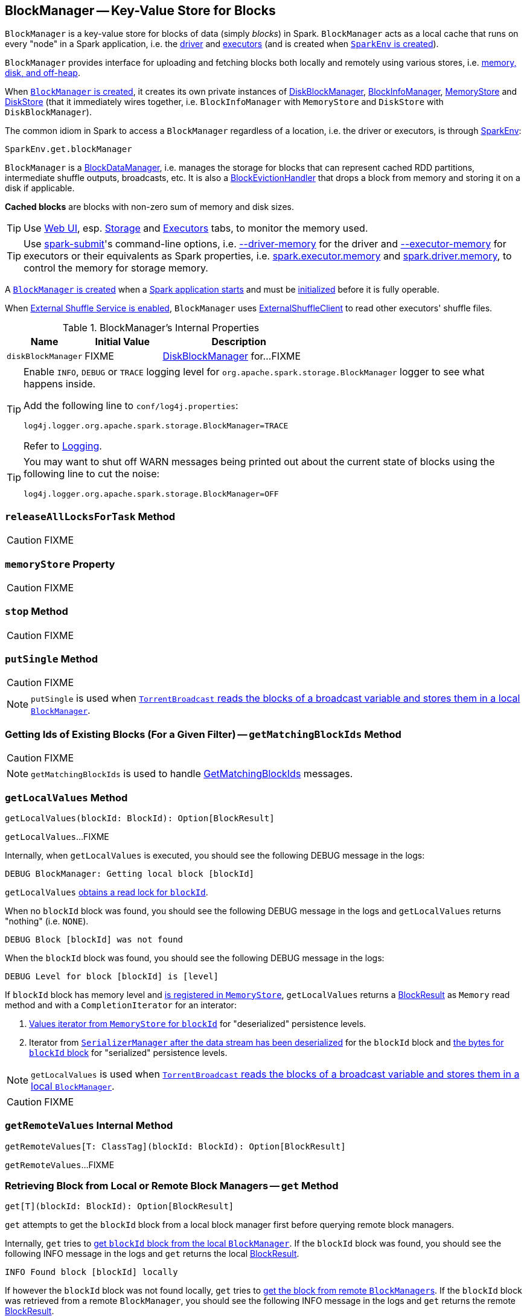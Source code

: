 == [[BlockManager]] BlockManager -- Key-Value Store for Blocks

`BlockManager` is a key-value store for blocks of data (simply _blocks_) in Spark. `BlockManager` acts as a local cache that runs on every "node" in a Spark application, i.e. the link:spark-driver.adoc[driver] and link:spark-executor.adoc[executors] (and is created when link:spark-sparkenv.adoc#BlockManager[`SparkEnv` is created]).

`BlockManager` provides interface for uploading and fetching blocks both locally and remotely using various stores, i.e. <<stores, memory, disk, and off-heap>>.

When <<creating-instance, `BlockManager` is created>>, it creates its own private instances of link:spark-DiskBlockManager.adoc[DiskBlockManager], link:spark-BlockInfoManager.adoc[BlockInfoManager], link:spark-MemoryStore.adoc[MemoryStore] and link:spark-DiskStore.adoc[DiskStore] (that it immediately wires together, i.e. `BlockInfoManager` with `MemoryStore` and `DiskStore` with `DiskBlockManager`).

The common idiom in Spark to access a `BlockManager` regardless of a location, i.e. the driver or executors, is through  link:spark-sparkenv.adoc#get[SparkEnv]:

[source, scala]
----
SparkEnv.get.blockManager
----

`BlockManager` is a link:spark-blockdatamanager.adoc[BlockDataManager], i.e. manages the storage for blocks that can represent cached RDD partitions, intermediate shuffle outputs, broadcasts, etc. It is also a <<BlockEvictionHandler, BlockEvictionHandler>> that drops a block from memory and storing it on a disk if applicable.

*Cached blocks* are blocks with non-zero sum of memory and disk sizes.

TIP: Use link:spark-webui.adoc[Web UI], esp. link:spark-webui-storage.adoc[Storage] and link:spark-webui-executors.adoc[Executors] tabs, to monitor the memory used.

TIP: Use link:spark-submit.adoc[spark-submit]'s command-line options, i.e. link:spark-submit.adoc#driver-memory[--driver-memory] for the driver and link:spark-submit.adoc#executor-memory[--executor-memory] for executors or their equivalents as Spark properties, i.e. link:spark-submit.adoc#spark_executor_memory[spark.executor.memory] and link:spark-submit.adoc#spark_driver_memory[spark.driver.memory], to control the memory for storage memory.

A <<creating-instance, `BlockManager` is created>> when a link:spark-sparkenv.adoc#create[Spark application starts] and must be <<initialize, initialized>> before it is fully operable.

When <<externalShuffleServiceEnabled, External Shuffle Service is enabled>>, `BlockManager` uses link:spark-shuffleclient.adoc#ExternalShuffleClient[ExternalShuffleClient] to read other executors' shuffle files.

[[internal-properties]]
.BlockManager's Internal Properties
[cols="1,1,2",options="header",width="100%"]
|===
| Name
| Initial Value
| Description

| [[diskBlockManager]] `diskBlockManager`
| FIXME
| link:spark-DiskBlockManager.adoc[DiskBlockManager] for...FIXME

|===

[TIP]
====
Enable `INFO`, `DEBUG` or `TRACE` logging level for `org.apache.spark.storage.BlockManager` logger to see what happens inside.

Add the following line to `conf/log4j.properties`:

```
log4j.logger.org.apache.spark.storage.BlockManager=TRACE
```

Refer to link:spark-logging.adoc[Logging].
====

[TIP]
====
You may want to shut off WARN messages being printed out about the current state of blocks using the following line to cut the noise:

```
log4j.logger.org.apache.spark.storage.BlockManager=OFF
```
====

=== [[releaseAllLocksForTask]] `releaseAllLocksForTask` Method

CAUTION: FIXME

=== [[memoryStore]] `memoryStore` Property

CAUTION: FIXME

=== [[stop]] `stop` Method

CAUTION: FIXME

=== [[putSingle]] `putSingle` Method

CAUTION: FIXME

NOTE: `putSingle` is used when link:spark-TorrentBroadcast.adoc#readBroadcastBlock[`TorrentBroadcast` reads the blocks of a broadcast variable and stores them in a local `BlockManager`].

=== [[getMatchingBlockIds]] Getting Ids of Existing Blocks (For a Given Filter) -- `getMatchingBlockIds` Method

CAUTION: FIXME

NOTE: `getMatchingBlockIds` is used to handle link:spark-blockmanager-BlockManagerSlaveEndpoint.adoc#GetMatchingBlockIds[GetMatchingBlockIds] messages.

=== [[getLocalValues]] `getLocalValues` Method

[source, scala]
----
getLocalValues(blockId: BlockId): Option[BlockResult]
----

`getLocalValues`...FIXME

Internally, when `getLocalValues` is executed, you should see the following DEBUG message in the logs:

```
DEBUG BlockManager: Getting local block [blockId]
```

`getLocalValues` link:spark-BlockInfoManager.adoc#lockForReading[obtains a read lock for `blockId`].

When no `blockId` block was found, you should see the following DEBUG message in the logs and `getLocalValues` returns "nothing" (i.e. `NONE`).

```
DEBUG Block [blockId] was not found
```

When the `blockId` block was found, you should see the following DEBUG message in the logs:

```
DEBUG Level for block [blockId] is [level]
```

If `blockId` block has memory level and link:spark-MemoryStore.adoc#contains[is registered in `MemoryStore`], `getLocalValues` returns a <<BlockResult, BlockResult>> as `Memory` read method and with a `CompletionIterator` for an interator:

1. link:spark-MemoryStore.adoc#getValues[Values iterator from `MemoryStore` for `blockId`] for "deserialized" persistence levels.
2. Iterator from link:spark-SerializerManager.adoc#dataDeserializeStream[`SerializerManager` after the data stream has been deserialized] for the `blockId` block and link:spark-MemoryStore.adoc#getBytes[the bytes for `blockId` block] for "serialized" persistence levels.

NOTE: `getLocalValues` is used when link:spark-TorrentBroadcast.adoc#readBroadcastBlock[`TorrentBroadcast` reads the blocks of a broadcast variable and stores them in a local `BlockManager`].

CAUTION: FIXME

=== [[getRemoteValues]] `getRemoteValues` Internal Method

[source, scala]
----
getRemoteValues[T: ClassTag](blockId: BlockId): Option[BlockResult]
----

`getRemoteValues`...FIXME

=== [[get]] Retrieving Block from Local or Remote Block Managers -- `get` Method

[source, scala]
----
get[T](blockId: BlockId): Option[BlockResult]
----

`get` attempts to get the `blockId` block from a local block manager first before querying remote block managers.

Internally, `get` tries to <<getLocalValues, get `blockId` block from the local `BlockManager`>>. If the `blockId` block was found, you should see the following INFO message in the logs and `get` returns the local <<BlockResult, BlockResult>>.

```
INFO Found block [blockId] locally
```

If however the `blockId` block was not found locally, `get` tries to <<getRemoteValues, get the block from remote ``BlockManager``s>>. If the `blockId` block was retrieved from a remote `BlockManager`, you should see the following INFO message in the logs and `get` returns the remote <<BlockResult, BlockResult>>.

```
INFO Found block [blockId] remotely
```

In the end, `get` returns "nothing" (i.e. `NONE`) when the `blockId` block was not found either in the local `BlockManager` or any remote `BlockManager`.

NOTE: `get` is used when `BlockManager` is requested to <<getOrElseUpdate, `getOrElseUpdate` a block>>, <<getSingle, getSingle>> and to link:spark-rdd-blockrdd.adoc#[compute a `BlockRDD`].

=== [[getSingle]] `getSingle` Method

CAUTION: FIXME

=== [[getOrElseUpdate]] `getOrElseUpdate` Method

CAUTION: FIXME

[source, scala]
----
getOrElseUpdate[T](
  blockId: BlockId,
  level: StorageLevel,
  classTag: ClassTag[T],
  makeIterator: () => Iterator[T]): Either[BlockResult, Iterator[T]]
----

`getOrElseUpdate`...FIXME

=== [[getLocalBytes]] Getting Local Block Data As Bytes -- `getLocalBytes` Method

CAUTION: FIXME

=== [[getRemoteBytes]] `getRemoteBytes` Method

CAUTION: FIXME

=== [[getBlockData]] Finding Shuffle Block Data -- `getBlockData` Method

CAUTION: FIXME

=== [[removeBlockInternal]] `removeBlockInternal` Method

CAUTION: FIXME

=== [[externalShuffleServiceEnabled]] Is External Shuffle Service Enabled? -- `externalShuffleServiceEnabled` Flag

When the link:spark-ExternalShuffleService.adoc[External Shuffle Service] is enabled for a Spark application, `BlockManager` uses link:spark-shuffleclient.adoc#ExternalShuffleClient[ExternalShuffleClient] to read other executors' shuffle files.

CAUTION: FIXME How is `shuffleClient` used?

=== [[stores]] Stores

A *Store* is the place where blocks are held.

There are the following possible stores:

* link:spark-MemoryStore.adoc[MemoryStore] for memory storage level.
* link:spark-DiskStore.adoc[DiskStore] for disk storage level.
* `ExternalBlockStore` for OFF_HEAP storage level.

=== [[putBlockData]] Storing Block Data Locally -- `putBlockData` Method

[source, scala]
----
putBlockData(
  blockId: BlockId,
  data: ManagedBuffer,
  level: StorageLevel,
  classTag: ClassTag[_]): Boolean
----

`putBlockData` simply <<putBytes, stores `blockId` locally>> (given the given storage `level`).

NOTE: `putBlockData` is a part of link:spark-blockdatamanager.adoc[BlockDataManager contract].

Internally, `putBlockData` wraps `ChunkedByteBuffer` around `data` buffer's NIO `ByteBuffer` and calls <<putBytes, putBytes>>.

NOTE: `putBlockData` is used when link:spark-NettyBlockRpcServer.adoc[`NettyBlockRpcServer` handles a `UploadBlock` message].

=== [[putBytes]] Storing Block Bytes Locally -- `putBytes` Method

[source, scala]
----
putBytes(
  blockId: BlockId,
  bytes: ChunkedByteBuffer,
  level: StorageLevel,
  tellMaster: Boolean = true): Boolean
----

`putBytes` stores the `blockId` block (with `bytes` bytes and `level` storage level).

`putBytes` simply passes the call on to the internal <<doPutBytes, doPutBytes>>.

NOTE: `putBytes` is executed when link:spark-executor-TaskRunner.adoc#run-result-sent-via-blockmanager[`TaskRunner` sends a task result via `BlockManager`], <<putBlockData, `BlockManager` puts a block locally>> and in link:spark-TorrentBroadcast.adoc[TorrentBroadcast].

==== [[doPutBytes]] `doPutBytes` Internal Method

[source, scala]
----
def doPutBytes[T](
  blockId: BlockId,
  bytes: ChunkedByteBuffer,
  level: StorageLevel,
  classTag: ClassTag[T],
  tellMaster: Boolean = true,
  keepReadLock: Boolean = false): Boolean
----

`doPutBytes` calls the internal helper <<doPut, doPut>> with a function that accepts a `BlockInfo` and does the uploading.

Inside the function, if the link:spark-rdd-StorageLevel.adoc[storage `level`]'s replication is greater than 1, it immediately starts <<replicate, replication>> of the `blockId` block on a separate thread (from `futureExecutionContext` thread pool). The replication uses the input `bytes` and `level` storage level.

For a memory storage level, the function checks whether the storage `level` is deserialized or not. For a deserialized storage `level`, ``BlockManager``'s link:spark-SerializerManager.adoc#dataDeserializeStream[`SerializerManager` deserializes `bytes` into an iterator of values] that link:spark-MemoryStore.adoc#putIteratorAsValues[`MemoryStore` stores]. If however the storage `level` is not deserialized, the function requests link:spark-MemoryStore.adoc#putBytes[`MemoryStore` to store the bytes]

If the put did not succeed and the storage level is to use disk, you should see the following WARN message in the logs:

```
WARN BlockManager: Persisting block [blockId] to disk instead.
```

And link:spark-DiskStore.adoc#putBytes[`DiskStore` stores the bytes].

NOTE: link:spark-DiskStore.adoc[DiskStore] is requested to store the bytes of a block with memory and disk storage level only when link:spark-MemoryStore.adoc[MemoryStore] has failed.

If the storage level is to use disk only, link:spark-DiskStore.adoc#putBytes[`DiskStore` stores the bytes].

`doPutBytes` requests <<getCurrentBlockStatus, current block status>> and if the block was successfully stored, and the driver should know about it (`tellMaster`), the function <<reportBlockStatus, reports the current storage status of the block to the driver>>. The link:spark-taskscheduler-taskmetrics.adoc#incUpdatedBlockStatuses[current `TaskContext` metrics are updated with the updated block status] (only when executed inside a task where `TaskContext` is available).

You should see the following DEBUG message in the logs:

```
DEBUG BlockManager: Put block [blockId] locally took [time] ms
```

The function waits till the earlier asynchronous replication finishes for a block with replication level greater than `1`.

The final result of `doPutBytes` is the result of storing the block successful or not (as computed earlier).

NOTE: `doPutBytes` is called exclusively from <<putBytes, `putBytes` method>>.

=== [[replicate]] `replicate` Internal Method

CAUTION: FIXME

=== [[maybeCacheDiskValuesInMemory]] `maybeCacheDiskValuesInMemory` Method

CAUTION: FIXME

=== [[doPutIterator]] `doPutIterator` Method

CAUTION: FIXME

=== [[doPut]] `doPut` Internal Method

[source, scala]
----
doPut[T](
  blockId: BlockId,
  level: StorageLevel,
  classTag: ClassTag[_],
  tellMaster: Boolean,
  keepReadLock: Boolean)(putBody: BlockInfo => Option[T]): Option[T]
----

`doPut` is an internal helper method for <<doPutBytes, doPutBytes>> and <<doPutIterator, doPutIterator>>.

`doPut` executes the input `putBody` function with a link:spark-BlockInfo.adoc[BlockInfo] being a new `BlockInfo` object (with `level` storage level) that link:spark-BlockInfoManager.adoc#lockNewBlockForWriting[`BlockInfoManager` managed to create a write lock for].

If the block has already been created (and link:spark-BlockInfoManager.adoc#lockNewBlockForWriting[`BlockInfoManager` did not manage to create a write lock for]), the following WARN message is printed out to the logs:

```
WARN Block [blockId] already exists on this machine; not re-adding it
```

`doPut` <<releaseLock, releases the read lock for the block>> when `keepReadLock` flag is disabled and returns `None` immediately.

If however the write lock has been given, `doPut` executes `putBody`.

If the result of `putBody` is `None` the block is considered saved successfully.

For successful save and `keepReadLock` enabled, link:spark-BlockInfoManager.adoc#downgradeLock[`BlockInfoManager` is requested to downgrade an exclusive write lock for `blockId` to a shared read lock].

For successful save and `keepReadLock` disabled, link:spark-BlockInfoManager.adoc#unlock[`BlockInfoManager` is requested to release lock on `blockId`].

For unsuccessful save, <<removeBlockInternal, the block is removed from memory and disk stores>> and the following WARN message is printed out to the logs:

```
WARN Putting block [blockId] failed
```

Ultimately, the following DEBUG message is printed out to the logs:

```
DEBUG Putting block [blockId] [withOrWithout] replication took [usedTime] ms
```

=== [[removeBlock]] Removing Block From Memory and Disk -- `removeBlock` Method

[source, scala]
----
removeBlock(blockId: BlockId, tellMaster: Boolean = true): Unit
----

`removeBlock` removes the `blockId` block from the link:spark-MemoryStore.adoc[MemoryStore] and link:spark-DiskStore.adoc[DiskStore].

When executed, it prints out the following DEBUG message to the logs:

```
DEBUG Removing block [blockId]
```

It requests link:spark-BlockInfoManager.adoc[BlockInfoManager] for lock for writing for the `blockId` block. If it receives none, it prints out the following WARN message to the logs and quits.

```
WARN Asked to remove block [blockId], which does not exist
```

Otherwise, with a write lock for the block, the block is removed from link:spark-MemoryStore.adoc[MemoryStore] and link:spark-DiskStore.adoc[DiskStore] (see link:spark-MemoryStore.adoc#remove[Removing Block in `MemoryStore`] and link:spark-DiskStore.adoc#remove[Removing Block in `DiskStore`]).

If both removals fail, it prints out the following WARN message:

```
WARN Block [blockId] could not be removed as it was not found in either the disk, memory, or external block store
```

The block is removed from link:spark-BlockInfoManager.adoc[BlockInfoManager].

It then <<getCurrentBlockStatus, calculates the current block status>> that is used to <<reportBlockStatus, report the block status to the driver>> (if the input `tellMaster` and the info's `tellMaster` are both enabled, i.e. `true`) and the link:spark-taskscheduler-taskmetrics.adoc#incUpdatedBlockStatuses[current TaskContext metrics are updated with the change].

NOTE: It is used to <<removeRdd, remove RDDs>> and <<removeBroadcast, broadcast>> as well as in link:spark-blockmanager-BlockManagerSlaveEndpoint.adoc#RemoveBlock[`BlockManagerSlaveEndpoint` while handling `RemoveBlock` messages].

=== [[removeRdd]] Removing RDD Blocks -- `removeRdd` Method

[source, scala]
----
removeRdd(rddId: Int): Int
----

`removeRdd` removes all the blocks that belong to the `rddId` RDD.

It prints out the following INFO message to the logs:

```
INFO Removing RDD [rddId]
```

It then requests RDD blocks from link:spark-BlockInfoManager.adoc[BlockInfoManager] and <<removeBlock, removes them (from memory and disk)>> (without informing the driver).

The number of blocks removed is the final result.

NOTE: It is used by link:spark-blockmanager-BlockManagerSlaveEndpoint.adoc#RemoveRdd[`BlockManagerSlaveEndpoint` while handling `RemoveRdd` messages].

=== [[removeBroadcast]] Removing Broadcast Blocks -- `removeBroadcast` Method

[source, scala]
----
removeBroadcast(broadcastId: Long, tellMaster: Boolean): Int
----

`removeBroadcast` removes all the blocks of the input `broadcastId` broadcast.

Internally, it starts by printing out the following DEBUG message to the logs:

```
DEBUG Removing broadcast [broadcastId]
```

It then requests all the link:spark-blockdatamanager.adoc#BroadcastBlockId[BroadcastBlockId] objects that belong to the `broadcastId` broadcast from link:spark-BlockInfoManager.adoc[BlockInfoManager] and <<removeBlock, removes them (from memory and disk)>>.

The number of blocks removed is the final result.

NOTE: It is used by link:spark-blockmanager-BlockManagerSlaveEndpoint.adoc#RemoveBroadcast[`BlockManagerSlaveEndpoint` while handling `RemoveBroadcast` messages].

=== [[getStatus]] Getting Block Status -- `getStatus` Method

CAUTION: FIXME

=== [[creating-instance]] Creating BlockManager Instance

`BlockManager` takes the following when created:

* `executorId` (for the driver and executors)
* link:spark-rpc.adoc[RpcEnv]
* [[master]] link:spark-BlockManagerMaster.adoc[BlockManagerMaster]
* link:spark-SerializerManager.adoc[SerializerManager]
* link:spark-configuration.adoc[SparkConf]
* link:spark-MemoryManager.adoc[MemoryManager]
* link:spark-service-mapoutputtracker.adoc[MapOutputTracker]
* link:spark-ShuffleManager.adoc[ShuffleManager]
* link:spark-blocktransferservice.adoc[BlockTransferService]
* `SecurityManager`

NOTE: `executorId` is `SparkContext.DRIVER_IDENTIFIER`, i.e. `driver` for the driver and the value of link:spark-executor-backends-CoarseGrainedExecutorBackend.adoc#executor-id[--executor-id] command-line argument for link:spark-executor-backends-CoarseGrainedExecutorBackend.adoc[CoarseGrainedExecutorBackend] executors or link:spark-executor-backends-MesosExecutorBackend.adoc[MesosExecutorBackend].

CAUTION: FIXME Elaborate on the executor backends and executor ids.

When created, `BlockManager` sets <<externalShuffleServiceEnabled, externalShuffleServiceEnabled>> internal flag per link:spark-ExternalShuffleService.adoc#spark.shuffle.service.enabled[spark.shuffle.service.enabled] Spark property.

`BlockManager` then creates an instance of link:spark-DiskBlockManager.adoc[DiskBlockManager] (requesting `deleteFilesOnStop` when an external shuffle service is not in use).

`BlockManager` creates an instance of link:spark-BlockInfoManager.adoc[BlockInfoManager] (as `blockInfoManager`).

`BlockManager` creates *block-manager-future* daemon cached thread pool with 128 threads maximum (as `futureExecutionContext`).

`BlockManager` creates a link:spark-MemoryStore.adoc[MemoryStore] and link:spark-DiskStore.adoc[DiskStore].

link:spark-MemoryManager.adoc[MemoryManager] gets the link:spark-MemoryStore.adoc[MemoryStore] object assigned.

`BlockManager` calculates the maximum memory to use (as `maxMemory`) by requesting the maximum link:spark-MemoryManager.adoc#maxOnHeapStorageMemory[on-heap] and link:spark-MemoryManager.adoc#maxOffHeapStorageMemory[off-heap] storage memory from the assigned `MemoryManager`.

NOTE: link:spark-UnifiedMemoryManager.adoc[UnifiedMemoryManager] is the default `MemoryManager` (as of Spark 1.6).

`BlockManager` calculates the port used by the external shuffle service (as `externalShuffleServicePort`).

NOTE: It is computed specially in Spark on YARN.

CAUTION: FIXME Describe the YARN-specific part.

`BlockManager` creates a client to read other executors' shuffle files (as `shuffleClient`). If the external shuffle service is used an link:spark-shuffleclient.adoc#ExternalShuffleClient[ExternalShuffleClient] is created or the input link:spark-blocktransferservice.adoc[BlockTransferService] is used.

`BlockManager` sets <<spark.block.failures.beforeLocationRefresh, the maximum number of failures before this block manager refreshes the block locations from the driver>> (as `maxFailuresBeforeLocationRefresh`).

`BlockManager` registers link:spark-blockmanager-BlockManagerSlaveEndpoint.adoc[BlockManagerSlaveEndpoint] with the input link:spark-rpc.adoc[RpcEnv], itself, and link:spark-service-mapoutputtracker.adoc[MapOutputTracker] (as `slaveEndpoint`).

=== [[shuffleClient]] `shuffleClient`

CAUTION: FIXME

(that is assumed to be a link:spark-shuffleclient.adoc#ExternalShuffleClient[ExternalShuffleClient])

=== [[shuffleServerId]] `shuffleServerId`

CAUTION: FIXME

=== [[initialize]] Initializing BlockManager -- `initialize` Method

[source, scala]
----
initialize(appId: String): Unit
----

`initialize` initializes a `BlockManager` on the driver and executors (see link:spark-sparkcontext.adoc#creating-instance[Creating SparkContext Instance] and link:spark-executor.adoc#creating-instance[Creating Executor Instance], respectively).

NOTE: The method must be called before a `BlockManager` can be considered fully operable.

`initialize` does the following in order:

1. Initializes link:spark-blocktransferservice.adoc#init[BlockTransferService]
2. Initializes the internal shuffle client, be it link:spark-shuffleclient.adoc#ExternalShuffleClient[ExternalShuffleClient] or link:spark-blocktransferservice.adoc[BlockTransferService].
3. link:spark-BlockManagerMaster.adoc#registerBlockManager[Registers itself with the driver's `BlockManagerMaster`] (using the `id`, `maxMemory` and its `slaveEndpoint`).
+
The `BlockManagerMaster` reference is passed in when the <<creating-instance, `BlockManager` is created>> on the driver and executors.
4. Sets <<shuffleServerId, shuffleServerId>> to an instance of <<BlockManagerId, BlockManagerId>> given an executor id, host name and port for link:spark-blocktransferservice.adoc[BlockTransferService].
5. It creates the address of the server that serves this executor's shuffle files (using <<shuffleServerId, shuffleServerId>>)

CAUTION: FIXME Review the initialize procedure again

CAUTION: FIXME Describe `shuffleServerId`. Where is it used?

If the <<externalShuffleServiceEnabled, External Shuffle Service is used>>, the following INFO appears in the logs:

```
INFO external shuffle service port = [externalShuffleServicePort]
```

It link:spark-BlockManagerMaster.adoc#registerBlockManager[registers itself to the driver's BlockManagerMaster] passing the <<BlockManagerId, BlockManagerId>>, the maximum memory (as `maxMemory`), and the link:spark-blockmanager-BlockManagerSlaveEndpoint.adoc[BlockManagerSlaveEndpoint].

Ultimately, if the initialization happens on an executor and the <<externalShuffleServiceEnabled, External Shuffle Service is used>>, it <<registerWithExternalShuffleServer, registers to the shuffle service>>.

NOTE: `initialize` is called when the link:spark-sparkcontext-creating-instance-internals.adoc#BlockManager-initialization[driver is launched (and `SparkContext` is created)] and when an link:spark-executor.adoc#creating-instance[`Executor` is created] (for link:spark-executor-backends-CoarseGrainedExecutorBackend.adoc#RegisteredExecutor[CoarseGrainedExecutorBackend] and link:spark-executor-backends-MesosExecutorBackend.adoc[MesosExecutorBackend]).

==== [[registerWithExternalShuffleServer]] Registering Executor's BlockManager with External Shuffle Server -- `registerWithExternalShuffleServer` Method

[source, scala]
----
registerWithExternalShuffleServer(): Unit
----

`registerWithExternalShuffleServer` is an internal helper method to register the `BlockManager` for an executor with an link:spark-ExternalShuffleService.adoc[external shuffle server].

NOTE: It is executed when a <<initialize, `BlockManager` is initialized on an executor and an external shuffle service is used>>.

When executed, you should see the following INFO message in the logs:

```
INFO Registering executor with local external shuffle service.
```

It uses <<shuffleClient, shuffleClient>> to link:spark-shuffleclient.adoc#ExternalShuffleClient-registerWithShuffleServer[register the block manager] using <<shuffleServerId, shuffleServerId>> (i.e. the host, the port and the executorId) and a `ExecutorShuffleInfo`.

NOTE: The `ExecutorShuffleInfo` uses `localDirs` and `subDirsPerLocalDir` from link:spark-DiskBlockManager.adoc[DiskBlockManager] and the class name of the constructor link:spark-ShuffleManager.adoc[ShuffleManager].

It tries to register at most 3 times with 5-second sleeps in-between.

NOTE: The maximum number of attempts and the sleep time in-between are hard-coded, i.e. they are not configured.

Any issues while connecting to the external shuffle service are reported as ERROR messages in the logs:

```
ERROR Failed to connect to external shuffle server, will retry [#attempts] more times after waiting 5 seconds...
```

=== [[reregister]] Re-registering Blocks to Driver -- `reregister` Method

[source, scala]
----
reregister(): Unit
----

When called, `reregister` prints the following INFO message to the logs:

```
INFO BlockManager: BlockManager [blockManagerId] re-registering with master
```

`reregister` then link:spark-BlockManagerMaster.adoc#registerBlockManager[registers itself to the driver's `BlockManagerMaster`] (just as it was when <<initialize, BlockManager was initializing>>). It passes the <<BlockManagerId, BlockManagerId>>, the maximum memory (as `maxMemory`), and the link:spark-blockmanager-BlockManagerSlaveEndpoint.adoc[BlockManagerSlaveEndpoint].

`reregister` will then report all the local blocks to the link:spark-BlockManagerMaster.adoc[BlockManagerMaster].

You should see the following INFO message in the logs:

```
INFO BlockManager: Reporting [blockInfoManager.size] blocks to the master.
```

For each block metadata (in link:spark-BlockInfoManager.adoc[BlockInfoManager]) it <<getCurrentBlockStatus, gets block current status>> and <<tryToReportBlockStatus, tries to send it to the BlockManagerMaster>>.

If there is an issue communicating to the link:spark-BlockManagerMaster.adoc[BlockManagerMaster], you should see the following ERROR message in the logs:

```
ERROR BlockManager: Failed to report [blockId] to master; giving up.
```

After the ERROR message, `reregister` stops reporting.

NOTE: `reregister` is called when a link:spark-executor.adoc#heartbeats-and-active-task-metrics[`Executor` was informed to re-register while sending heartbeats].

=== [[getCurrentBlockStatus]] Calculate Current Block Status -- `getCurrentBlockStatus` Method

[source, scala]
----
getCurrentBlockStatus(blockId: BlockId, info: BlockInfo): BlockStatus
----

`getCurrentBlockStatus` returns the current `BlockStatus` of the `BlockId` block (with the block's current link:spark-rdd-StorageLevel.adoc[StorageLevel], memory and disk sizes). It uses link:spark-MemoryStore.adoc[MemoryStore] and link:spark-DiskStore.adoc[DiskStore] for size and other information.

NOTE: Most of the information to build `BlockStatus` is already in `BlockInfo` except that it may not necessarily reflect the current state per link:spark-MemoryStore.adoc[MemoryStore] and link:spark-DiskStore.adoc[DiskStore].

Internally, it uses the input link:spark-BlockInfo.adoc[BlockInfo] to know about the block's storage level. If the storage level is not set (i.e. `null`), the returned `BlockStatus` assumes the link:spark-rdd-StorageLevel.adoc[default `NONE` storage level] and the memory and disk sizes being `0`.

If however the storage level is set, `getCurrentBlockStatus` uses link:spark-MemoryStore.adoc[MemoryStore] and link:spark-DiskStore.adoc[DiskStore] to check whether the block is stored in the storages or not and request for their sizes in the storages respectively (using their `getSize` or assume `0`).

NOTE: It is acceptable that the `BlockInfo` says to use memory or disk yet the block is not in the storages (yet or anymore). The method will give current status.

NOTE: `getCurrentBlockStatus` is used when <<reregister, executor's BlockManager is requested to report the current status of the local blocks to the master>>, <<doPutBytes, saving a block to a storage>> or <<dropFromMemory, removing a block from memory only>> or <<removeBlock, both, i.e. from memory and disk>>.

=== [[dropFromMemory]] Removing Blocks From Memory Only -- `dropFromMemory` Method

[source, scala]
----
dropFromMemory(
  blockId: BlockId,
  data: () => Either[Array[T], ChunkedByteBuffer]): StorageLevel
----

When `dropFromMemory` is executed, you should see the following INFO message in the logs:

```
INFO BlockManager: Dropping block [blockId] from memory
```

It then asserts that the `blockId` block is link:spark-BlockInfoManager.adoc#assertBlockIsLockedForWriting[locked for writing].

If the block's link:spark-rdd-StorageLevel.adoc[StorageLevel] uses disks and the internal link:spark-DiskStore.adoc[DiskStore] object (`diskStore`) does not contain the block, it is saved then. You should see the following INFO message in the logs:

```
INFO BlockManager: Writing block [blockId] to disk
```

CAUTION: FIXME Describe the case with saving a block to disk.

The block's memory size is fetched and recorded (using `MemoryStore.getSize`).

The block is link:spark-MemoryStore.adoc#remove[removed from memory] if exists. If not, you should see the following WARN message in the logs:

```
WARN BlockManager: Block [blockId] could not be dropped from memory as it does not exist
```

It then <<getCurrentBlockStatus, calculates the current storage status of the block>> and <<reportBlockStatus, reports it to the driver>>. It only happens when `info.tellMaster`.

CAUTION: FIXME When would `info.tellMaster` be `true`?

A block is considered updated when it was written to disk or removed from memory or both. If either happened, the link:spark-taskscheduler-taskmetrics.adoc#incUpdatedBlockStatuses[current TaskContext metrics are updated with the change].

Ultimately, `dropFromMemory` returns the current storage level of the block.

NOTE: `dropFromMemory` is part of the single-method <<BlockEvictionHandler, BlockEvictionHandler>> interface.

=== [[reportAllBlocks]] `reportAllBlocks` Method

CAUTION: FIXME

NOTE: `reportAllBlocks` is called when `BlockManager` is requested to <<reregister, re-register all blocks to the driver>>.

=== [[reportBlockStatus]] Reporting Current Storage Status of Block to Driver -- `reportBlockStatus` Method

[source, scala]
----
reportBlockStatus(
  blockId: BlockId,
  info: BlockInfo,
  status: BlockStatus,
  droppedMemorySize: Long = 0L): Unit
----

`reportBlockStatus` is an internal method for <<tryToReportBlockStatus, reporting a block status to the driver>> and if told to re-register it prints out the following INFO message to the logs:

```
INFO BlockManager: Got told to re-register updating block [blockId]
```

It does asynchronous reregistration (using `asyncReregister`).

In either case, it prints out the following DEBUG message to the logs:

```
DEBUG BlockManager: Told master about block [blockId]
```

NOTE: `reportBlockStatus` is called by <<getBlockData, getBlockData>>, <<doPutBytes, doPutBytes>>, <<doPutIterator, doPutIterator>>, <<dropFromMemory, dropFromMemory>> and <<removeBlockInternal, removeBlockInternal>>.

=== [[tryToReportBlockStatus]] Reporting Block Status to Driver -- `tryToReportBlockStatus` Method

[source, scala]
----
def tryToReportBlockStatus(
  blockId: BlockId,
  info: BlockInfo,
  status: BlockStatus,
  droppedMemorySize: Long = 0L): Boolean
----

`tryToReportBlockStatus` is an internal method to link:spark-BlockManagerMaster.adoc#updateBlockInfo[report block status update to `BlockManagerMaster`] and returns its response.

NOTE: `tryToReportBlockStatus` is executed in <<reportAllBlocks, reportAllBlocks>> or <<reportBlockStatus, reportBlockStatus>>.

=== [[BlockEvictionHandler]] BlockEvictionHandler

`BlockEvictionHandler` is a `private[storage]` Scala trait with a single method <<BlockEvictionHandler-dropFromMemory, dropFromMemory>>.

[source, scala]
----
dropFromMemory(
  blockId: BlockId,
  data: () => Either[Array[T], ChunkedByteBuffer]): StorageLevel
----

NOTE: A `BlockManager` is a `BlockEvictionHandler`.

NOTE: `dropFromMemory` is called when  link:spark-MemoryStore.adoc#evictBlocksToFreeSpace[`MemoryStore` evicts blocks from memory to free space].

=== [[broadcast]] Broadcast Values

When a new broadcast value is created, link:spark-TorrentBroadcast.adoc[TorrentBroadcast] blocks are put in the block manager.

You should see the following `TRACE` message:

```
TRACE Put for block [blockId] took [startTimeMs] to get into synchronized block
```

It puts the data in the memory first and drop to disk if the memory store can't hold it.

```
DEBUG Put block [blockId] locally took [startTimeMs]
```

=== [[BlockManagerId]] BlockManagerId

FIXME

=== [[execution-context]] Execution Context

*block-manager-future* is the execution context for...FIXME

=== [[metrics]] Metrics

Block Manager uses link:spark-metrics.adoc[Spark Metrics System] (via `BlockManagerSource`) to report metrics about internal status.

The name of the source is *BlockManager*.

It emits the following numbers:

* memory / maxMem_MB - the maximum memory configured
* memory / remainingMem_MB - the remaining memory
* memory / memUsed_MB - the memory used
* memory / diskSpaceUsed_MB - the disk used

=== Misc

The underlying abstraction for blocks in Spark is a `ByteBuffer` that limits the size of a block to 2GB (`Integer.MAX_VALUE` - see http://stackoverflow.com/q/8076472/1305344[Why does FileChannel.map take up to Integer.MAX_VALUE of data?] and https://issues.apache.org/jira/browse/SPARK-1476[SPARK-1476 2GB limit in spark for blocks]). This has implication not just for managed blocks in use, but also for shuffle blocks (memory mapped blocks are limited to 2GB, even though the API allows for `long`), ser-deser via byte array-backed output streams.

When a non-local executor starts, it initializes a `BlockManager` object using link:spark-configuration.adoc#spark_app_id[spark.app.id] Spark property for the id.

=== [[BlockResult]] BlockResult

`BlockResult` is a description of a fetched block with the `readMethod` and `bytes`.

=== [[registerTask]] Registering Task with BlockInfoManager -- `registerTask` Method

[source, scala]
----
registerTask(taskAttemptId: Long): Unit
----

`registerTask` link:spark-BlockInfoManager.adoc#registerTask[registers the input `taskAttemptId` with `BlockInfoManager`].

NOTE: `registerTask` is used exclusively when link:spark-taskscheduler-tasks.adoc#run[`Task` runs].

=== [[getDiskWriter]] Offering DiskBlockObjectWriter To Write Blocks To Disk (For Current BlockManager) -- `getDiskWriter` Method

[source, scala]
----
getDiskWriter(
  blockId: BlockId,
  file: File,
  serializerInstance: SerializerInstance,
  bufferSize: Int,
  writeMetrics: ShuffleWriteMetrics): DiskBlockObjectWriter
----

`getDiskWriter` link:spark-blockmanager-DiskBlockObjectWriter.adoc#creating-instance[creates a `DiskBlockObjectWriter`] with <<spark_shuffle_sync, spark.shuffle.sync>> Spark property for `syncWrites`.

NOTE: `getDiskWriter` uses the same `serializerManager` that was used to <<creating-instance, create a `BlockManager`>>.

NOTE: `getDiskWriter` is used when link:spark-BypassMergeSortShuffleWriter.adoc#write[`BypassMergeSortShuffleWriter` writes records into one single shuffle block data file], in link:spark-ShuffleExternalSorter.adoc#writeSortedFile[ShuffleExternalSorter], `UnsafeSorterSpillWriter`, link:spark-ExternalSorter.adoc[ExternalSorter], and `ExternalAppendOnlyMap`.

=== [[addUpdatedBlockStatusToTaskMetrics]] Recording Updated BlockStatus In Current Task's TaskMetrics -- `addUpdatedBlockStatusToTaskMetrics` Internal Method

[source, scala]
----
addUpdatedBlockStatusToTaskMetrics(blockId: BlockId, status: BlockStatus): Unit
----

`addUpdatedBlockStatusToTaskMetrics` link:spark-taskscheduler-taskcontext.adoc#get[takes an active `TaskContext`] (if available) and link:spark-taskscheduler-taskmetrics.adoc#incUpdatedBlockStatuses[records updated `BlockStatus` for `Block`] (in the link:spark-taskscheduler-taskcontext.adoc#taskMetrics[task's `TaskMetrics`]).

NOTE: `addUpdatedBlockStatusToTaskMetrics` is used when `BlockManager` <<doPutBytes, doPutBytes>> (for a block that was successfully stored), <<doPut, doPut>>, <<doPutIterator, doPutIterator>>, <<dropFromMemory, removes blocks from memory>> (possibly spilling it to disk) and <<removeBlock, removes block from memory and disk>>.

=== [[settings]] Settings

.Spark Properties
[cols="1,1,2",options="header",width="100%"]
|===
| Spark Property
| Default Value
| Description

| [[spark_blockManager_port]] `spark.blockManager.port`
| `0`
| Port to use for the block manager when a more specific setting for the driver or executors is not provided.

| [[spark_shuffle_sync]] `spark.shuffle.sync`
| `false`
| Controls whether link:spark-blockmanager-DiskBlockObjectWriter.adoc#commitAndGet[`DiskBlockObjectWriter` should force outstanding writes to disk when committing a single atomic block], i.e. all operating system buffers should synchronize with the disk to ensure that all changes to a file are in fact recorded in the storage.

|===
